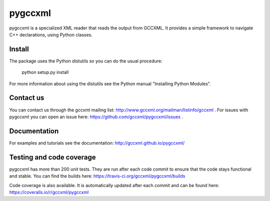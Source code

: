 pygccxml
========

.. image:: https://travis-ci.org/gccxml/pygccxml.svg?branch=master
    :target: https://travis-ci.org/gccxml/pygccxml
.. image:: https://coveralls.io/repos/gccxml/pygccxml/badge.png?branch=master
    :target: https://coveralls.io/r/gccxml/pygccxml?branch=master

pygccxml is a specialized XML reader that reads the output from GCCXML. It provides a simple framework to navigate C++ declarations, using Python classes.

Install
-------

The package uses the Python distutils so you can do the usual procedure:

  python setup.py install

For more information about using the distutils see the Python manual
"Installing Python Modules".

Contact us
----------

You can contact us through the gccxml mailing list: http://www.gccxml.org/mailman/listinfo/gccxml .
For issues with pygccxml you can open an issue here: https://github.com/gccxml/pygccxml/issues .

Documentation
-------------

For examples and tutorials see the documentation: http://gccxml.github.io/pygccxml/

Testing and code coverage
-------------------------

pygccxml has more than 200 unit tests. They are run after each code commit to ensure
that the code stays functional and stable. You can find the builds here:
https://travis-ci.org/gccxml/pygccxml/builds

Code coverage is also available. It is automatically updated after each commit and can be found here:
https://coveralls.io/r/gccxml/pygccxml
